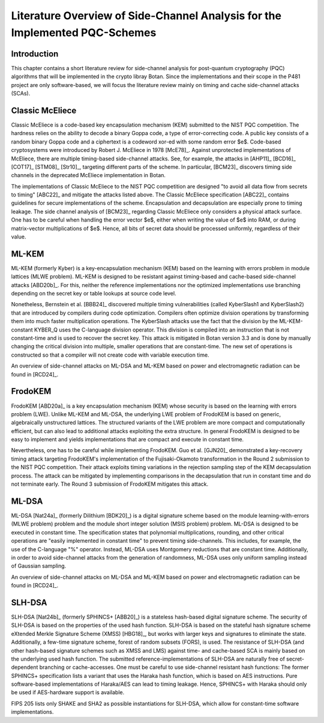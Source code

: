 Literature Overview of Side-Channel Analysis for the Implemented PQC-Schemes
============================================================================

Introduction
------------

This chapter contains a short literature review for side-channel analysis for post-quantum cryptography (PQC) algorithms that will be implemented in the crypto libray Botan.
Since the implementations and their scope in the P481 project are only software-based, we will focus the literature review mainly on timing and cache side-channel attacks (SCAs).

Classic McEliece
----------------

Classic McEliece is a code-based key encapsulation mechanism (KEM) submitted to the NIST PQC competition.
The hardness relies on the ability to decode a binary Goppa code, a type of error-correcting code.
A public key consists of a random binary Goppa code and a ciphertext is a codeword xor-ed with some random error $e$.
Code-based cryptosystems were introduced by Robert J. McEliece in 1978 [McE78]_.
Against unprotected implementations of McEliece, there are multiple timing-based side-channel attacks.
See, for example, the attacks in [AHP11]_ [BCD16]_ [COT17]_ [STM08]_ [Str10]_, targeting different parts of the scheme. In particular, [BCM23]_ discovers timing side channels in the deprecated McEliece implementation in Botan.

The implementations of Classic McEliece to the NIST PQC competition are designed "to avoid all data flow from secrets to timing" [ABC22]_ and mitigate the attacks listed above.
The Classic McEliece specification [ABC22]_ contains guidelines for secure implementations of the scheme.
Encapsulation and decapsulation are especially prone to timing leakage. The side channel analysis of [BCM23]_ regarding Classic McEliece only considers a physical attack surface.
One has to be careful when handling the error vector $e$, either when writing the value of $e$ into RAM, or during matrix-vector multiplications of $e$.
Hence, all bits of secret data should be processed uniformly, regardless of their value.

ML-KEM
------

ML-KEM (formerly Kyber) is a key-encapsulation mechanism (KEM) based on the learning with errors problem in module lattices (MLWE problem).
ML-KEM is designed to be resistant against timing-based and cache-based side-channel attacks [ABD20b]_.
For this, neither the reference implementations nor the optimized implementations use branching depending on the secret key or table lookups at source code level.

Nonetheless, Bernstein et al. [BBB24]_ discovered multiple timing vulnerabilities (called KyberSlash1 and KyberSlash2) that are introduced by compilers during code optimization.
Compilers often optimize division operations by transforming them into much faster multiplication operations.
The KyberSlash attacks use the fact that the division by the ML-KEM-constant KYBER_Q uses the C-language division operator.
This division is compiled into an instruction that is not constant-time and is used to recover the secret key.
This attack is mitigated in Botan version 3.3 and is done by manually changing the critical division into multiple, smaller operations that are constant-time.
The new set of operations is constructed so that a compiler will not create code with variable execution time.

An overview of side-channel attacks on ML-DSA and ML-KEM based on power and electromagnetic radiation can be found in [RCD24]_.

FrodoKEM
--------

FrodoKEM [ABD20a]_ is a key encapsulation mechanism (KEM) whose security is based on the learning with errors problem (LWE).
Unlike ML-KEM and ML-DSA, the underlying LWE problem of FrodoKEM is based on generic, algebraically unstructured lattices.
The structured variants of the LWE problem are more compact and computationally efficient, but can also lead to additional attacks exploiting the extra structure.
In general FrodoKEM is designed to be easy to implement and yields implementations that are compact and execute in constant time.

Nevertheless, one has to be careful while implementing FrodoKEM.
Guo et al. [GJN20]_ demonstrated a key-recovery timing attack targeting FrodoKEM's implementation of the Fujisaki-Okamoto transformation in the Round 2 submission to the NIST PQC competition.
Their attack exploits timing variations in the rejection sampling step of the KEM decapsulation process.
The attack can be mitigated by implementing comparisons in the decapsulation that run in constant time and do not terminate early.
The Round 3 submission of FrodoKEM mitigates this attack.

ML-DSA
------

ML-DSA [Nat24a]_ (formerly Dilithium [BDK20]_) is a digital signature scheme based on the module learning-with-errors (MLWE problem) problem and the module short integer solution (MSIS problem) problem.
ML-DSA is designed to be executed in constant time.
The specification states that polynomial multiplications, rounding, and other critical operations are "easily implemented in constant time" to prevent timing side-channels.
This includes, for example, the use of the C-language "\%" operator.
Instead, ML-DSA uses Montgomery reductions that are constant time.
Additionally, in order to avoid side-channel attacks from the generation of randomness, ML-DSA uses only uniform sampling instead of Gaussian sampling.

An overview of side-channel attacks on ML-DSA and ML-KEM based on power and electromagnetic radiation can be found in [RCD24]_.

SLH-DSA
-------

SLH-DSA [Nat24b]_ (formerly SPHINCS+ [ABB20]_) is a stateless hash-based digital signature scheme.
The security of SLH-DSA is based on the properties of the used hash function.
SLH-DSA is based on the stateful hash signature scheme eXtended Merkle Signature Scheme (XMSS) [HBG18]_, but works with larger keys and signatures to eliminate the state.
Additionally, a few-time signature scheme, forest of random subsets (FORS), is used.
The resistance of SLH-DSA (and other hash-based signature schemes such as XMSS and LMS) against time- and cache-based SCA is mainly based on the underlying used hash function.
The submitted reference-implementations of SLH-DSA are naturally free of secret-dependent branching or cache-accesses.
One must be careful to use side-channel resistant hash functions:
The former SPHINCS+ specification lists a variant that uses the Haraka hash function, which is based on AES instructions.
Pure software-based implementations of Haraka/AES can lead to timing leakage.
Hence, SPHINCS+ with Haraka should only be used if AES-hardware support is available.

FIPS 205 lists only SHAKE and SHA2 as possible instantiations for SLH-DSA, which allow for constant-time software implementations.

